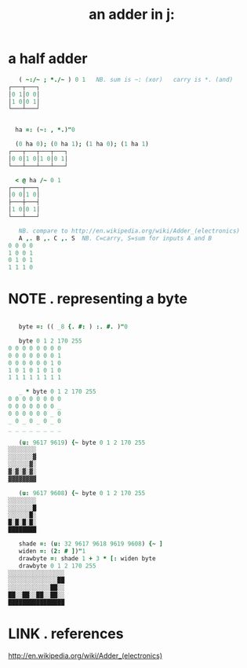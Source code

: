 #+title: an adder in j:


* a half adder
:PROPERTIES:
:TS:       <2014-03-05 07:20AM>
:ID:       bdsk2970veg0
:END:

#+begin_src j
     ( ~:/~ ; *./~ ) 0 1   NB. sum is ~: (xor)   carry is *. (and)
  ┌───┬───┐
  │0 1│0 0│
  │1 0│0 1│
  └───┴───┘
#+end_src

#+begin_src j

    ha =: (~: , *.)"0

    (0 ha 0); (0 ha 1); (1 ha 0); (1 ha 1)
  ┌───┬───┬───┬───┐
  │0 0│1 0│1 0│0 1│
  └───┴───┴───┴───┘

    < @ ha /~ 0 1
  ┌───┬───┐
  │0 0│1 0│
  ├───┼───┤
  │1 0│0 1│
  └───┴───┘
#+end_src

#+begin_src j
     NB. compare to http://en.wikipedia.org/wiki/Adder_(electronics)
     A ,. B ,. C ,. S  NB. C=carry, S=sum for inputs A and B
  0 0 0 0
  1 0 0 1
  0 1 0 1
  1 1 1 0
#+end_src



* NOTE . representing a byte
:PROPERTIES:
:TS:       <2014-03-05 07:55AM>
:ID:       m80g9v80veg0
:END:

#+begin_src j
  
     byte =: (( _8 {. #: ) :. #. )"0
  
     byte 0 1 2 170 255
  0 0 0 0 0 0 0 0
  0 0 0 0 0 0 0 1
  0 0 0 0 0 0 1 0
  1 0 1 0 1 0 1 0
  1 1 1 1 1 1 1 1
  
     _ * byte 0 1 2 170 255
  0 0 0 0 0 0 0 0
  0 0 0 0 0 0 0 _
  0 0 0 0 0 0 _ 0
  _ 0 _ 0 _ 0 _ 0
  _ _ _ _ _ _ _ _
  
     (u: 9617 9619) {~ byte 0 1 2 170 255
  ░░░░░░░░
  ░░░░░░░▓
  ░░░░░░▓░
  ▓░▓░▓░▓░
  ▓▓▓▓▓▓▓▓
  
     (u: 9617 9608) {~ byte 0 1 2 170 255
  ░░░░░░░░
  ░░░░░░░█
  ░░░░░░█░
  █░█░█░█░
  ████████
  
     shade =: (u: 32 9617 9618 9619 9608) {~ ]
     widen =: (2: # ])"1
     drawbyte =: shade 1 + 3 * [: widen byte
     drawbyte 0 1 2 170 255
  ░░░░░░░░░░░░░░░░
  ░░░░░░░░░░░░░░██
  ░░░░░░░░░░░░██░░
  ██░░██░░██░░██░░
  ████████████████
 
#+end_src
  



* LINK . references
:PROPERTIES:
:TS:       <2014-03-05 07:59PM>
:ID:       3yr2bd61veg0
:END:
http://en.wikipedia.org/wiki/Adder_(electronics)

